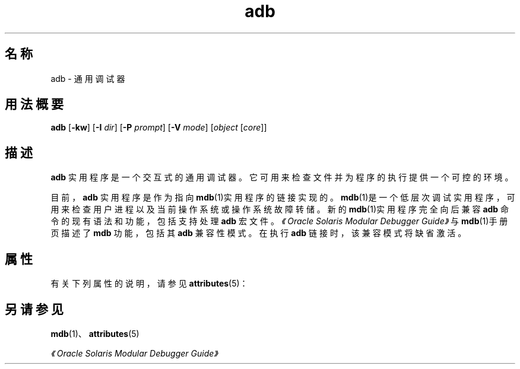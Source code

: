 '\" te
.\"  Copyright (c) 2005, 2011, Oracle and/or its affiliates.All rights reserved.
.TH adb 1 "2011 年 8 月 2 日" "SunOS 5.11" "用户命令"
.SH 名称
adb \- 通用调试器
.SH 用法概要
.LP
.nf
\fBadb\fR [\fB-kw\fR] [\fB-I\fR \fIdir\fR] [\fB-P\fR \fIprompt\fR] [\fB-V\fR \fImode\fR] [\fIobject\fR [\fIcore\fR]]
.fi

.SH 描述
.sp
.LP
\fBadb\fR 实用程序是一个交互式的通用调试器。它可用来检查文件并为程序的执行提供一个可控的环境。
.sp
.LP
目前，\fBadb\fR 实用程序是作为指向\fBmdb\fR(1)实用程序的链接实现的。\fBmdb\fR(1)是一个低层次调试实用程序，可用来检查用户进程以及当前操作系统或操作系统故障转储。新的\fBmdb\fR(1)实用程序完全向后兼容 \fBadb\fR 命令的现有语法和功能，包括支持处理 \fBadb\fR 宏文件。\fI《Oracle Solaris Modular Debugger Guide》\fR与\fBmdb\fR(1)手册页描述了 \fBmdb\fR 功能，包括其 \fBadb\fR 兼容性模式。在执行 \fBadb\fR 链接时，该兼容模式将缺省激活。
.SH 属性
.sp
.LP
有关下列属性的说明，请参见 \fBattributes\fR(5)：
.sp

.sp
.TS
tab() box;
cw(2.75i) |cw(2.75i) 
lw(2.75i) |lw(2.75i) 
.
属性类型属性值
_
可用性developer/debug/mdb
.TE

.SH 另请参见
.sp
.LP
\fBmdb\fR(1)、\fBattributes\fR(5)
.sp
.LP
\fI《Oracle Solaris Modular Debugger Guide》\fR
